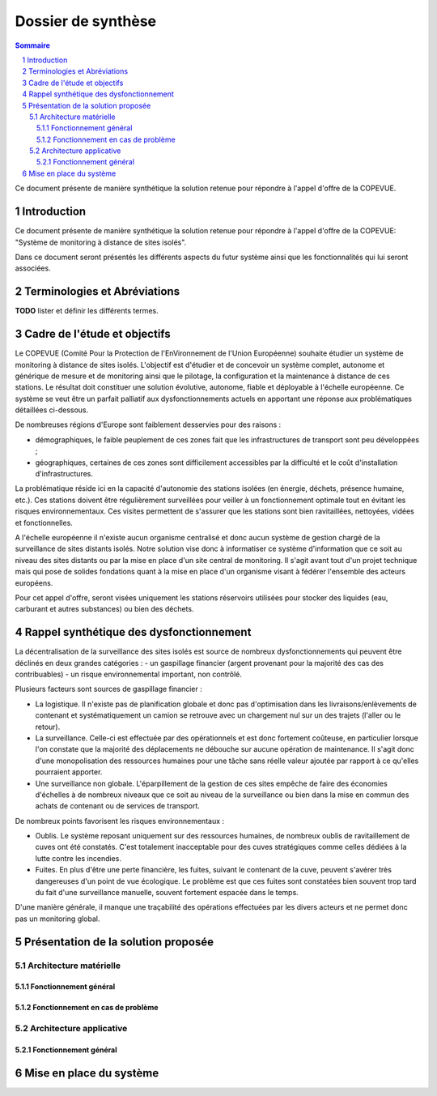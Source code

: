 ===================
Dossier de synthèse
===================

.. contents:: Sommaire 
.. sectnum::

Ce document présente de manière synthétique la solution retenue pour répondre à l'appel d'offre de la COPEVUE.

Introduction
################

Ce document présente de manière synthétique la solution retenue pour répondre à l'appel d'offre de la COPEVUE: "Système de monitoring à distance de sites isolés".

Dans ce document seront présentés les différents aspects du futur système ainsi que les fonctionnalités qui lui seront associées.

Terminologies et Abréviations
###############################

**TODO**
lister et définir les différents termes.

Cadre de l'étude et objectifs
################################

Le COPEVUE (Comité Pour la Protection de l'EnVironnement de l'Union Européenne) souhaite étudier un système de monitoring à distance de sites isolés. L'objectif est d'étudier et de concevoir un système complet, autonome et générique de mesure et de monitoring ainsi que le pilotage, la configuration et la maintenance à distance de ces stations. Le résultat doit constituer une solution évolutive, autonome, fiable et déployable à l'échelle européenne.
Ce système se veut être un parfait palliatif aux dysfonctionnements actuels en apportant une réponse aux problématiques détaillées ci-dessous.

De nombreuses régions d'Europe sont faiblement desservies pour des raisons :

* démographiques, le faible peuplement de ces zones fait que les infrastructures de transport sont peu développées ;
* géographiques, certaines de ces zones sont difficilement accessibles par la difficulté et le coût d'installation d'infrastructures.

La problématique réside ici en la capacité d'autonomie des stations isolées (en
énergie, déchets, présence humaine, etc.).  Ces stations doivent être
régulièrement surveillées pour veiller à un fonctionnement optimale tout en
évitant les risques environnementaux.  Ces visites permettent de s'assurer que
les stations sont bien ravitaillées, nettoyées, vidées et fonctionnelles.

A l'échelle européenne il n'existe aucun organisme centralisé et
donc aucun système de gestion chargé de la surveillance de sites distants
isolés.  Notre solution vise donc à informatiser ce système d'information que ce
soit au niveau des sites distants ou par la mise en place d'un site central de
monitoring.  Il s'agit avant tout d'un projet technique mais qui pose de solides
fondations quant à la mise en place d'un organisme visant à fédérer l'ensemble
des acteurs européens.

Pour cet appel d'offre, seront
visées uniquement les stations réservoirs utilisées pour stocker des liquides
(eau, carburant et autres substances) ou bien des déchets.

Rappel synthétique des dysfonctionnement
###########################################

La décentralisation de la surveillance des sites isolés est source de
nombreux dysfonctionnements qui peuvent être déclinés en deux grandes catégories : 
- un gaspillage financier (argent provenant pour la majorité des cas des
contribuables) 
- un risque environnemental important, non contrôlé.

Plusieurs facteurs sont sources de gaspillage financier :

* La logistique. Il n'existe pas de planification globale et donc pas d'optimisation dans les livraisons/enlèvements de contenant et systématiquement un camion se retrouve avec un chargement nul sur un des trajets (l'aller ou le retour).
* La surveillance. Celle-ci est effectuée par des opérationnels et est donc fortement coûteuse, en particulier lorsque l'on constate que la majorité des déplacements ne débouche sur aucune opération de maintenance. Il s'agit donc d'une monopolisation des ressources humaines pour une tâche sans réelle valeur ajoutée par rapport à ce qu'elles pourraient apporter.
* Une surveillance non globale. L'éparpillement de la gestion de ces sites empêche de faire des économies d'échelles à de nombreux niveaux que ce soit au niveau de la surveillance ou bien dans la mise en commun des achats de contenant ou de services de transport.

De nombreux points favorisent les risques environnementaux :

* Oublis. Le système reposant uniquement sur des ressources humaines, de nombreux oublis de ravitaillement de cuves ont été constatés. C'est totalement inacceptable pour des cuves stratégiques comme celles dédiées à la lutte contre les incendies.
* Fuites. En plus d'être une perte financière, les fuites, suivant le contenant de la cuve, peuvent s'avérer très dangereuses d'un point de vue écologique. Le problème est que ces fuites sont constatées bien souvent trop tard du fait d'une surveillance manuelle, souvent fortement espacée dans le temps.
D'une manière générale, il manque une traçabilité des opérations effectuées par les divers acteurs et ne permet donc pas un monitoring global.


Présentation de la solution proposée
######################################

Architecture matérielle
========================

Fonctionnement général
-----------------------

Fonctionnement en cas de problème
----------------------------------


Architecture applicative
========================

Fonctionnement général
-------------------------


Mise en place du système
##########################



